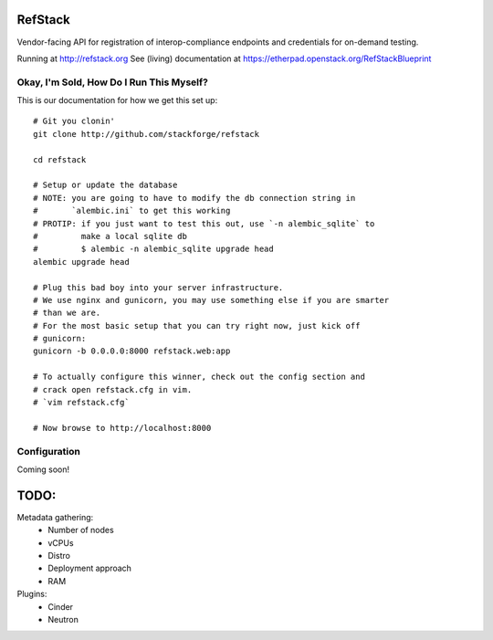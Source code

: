RefStack
========

Vendor-facing API for registration of interop-compliance endpoints and credentials for on-demand testing.

Running at http://refstack.org
See (living) documentation at https://etherpad.openstack.org/RefStackBlueprint


Okay, I'm Sold, How Do I Run This Myself?
-----------------------------------------

This is our documentation for how we get this set up::

  # Git you clonin'
  git clone http://github.com/stackforge/refstack

  cd refstack

  # Setup or update the database
  # NOTE: you are going to have to modify the db connection string in
  #       `alembic.ini` to get this working
  # PROTIP: if you just want to test this out, use `-n alembic_sqlite` to
  #         make a local sqlite db
  #         $ alembic -n alembic_sqlite upgrade head
  alembic upgrade head

  # Plug this bad boy into your server infrastructure.
  # We use nginx and gunicorn, you may use something else if you are smarter
  # than we are.
  # For the most basic setup that you can try right now, just kick off
  # gunicorn:
  gunicorn -b 0.0.0.0:8000 refstack.web:app

  # To actually configure this winner, check out the config section and
  # crack open refstack.cfg in vim.
  # `vim refstack.cfg`

  # Now browse to http://localhost:8000


Configuration
-------------

Coming soon!

TODO:
=====

Metadata gathering:
 - Number of nodes
 - vCPUs
 - Distro
 - Deployment approach
 - RAM

Plugins:
 - Cinder
 - Neutron
